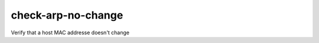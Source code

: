check-arp-no-change
====================================

Verify that a host MAC addresse doesn't change
